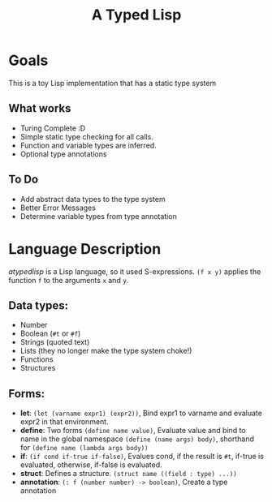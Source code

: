 #+TITLE: A Typed Lisp

* Goals
This is a toy Lisp implementation that has a static type system
** What works
- Turing Complete :D
- Simple static type checking for all calls.
- Function and variable types are inferred.
- Optional type annotations
** To Do
- Add abstract data types to the type system
- Better Error Messages
- Determine variable types from type annotation

* Language Description
/atypedlisp/ is a Lisp language, so it used S-expressions. ~(f x y)~ applies the function ~f~ to the arguments ~x~ and ~y~. 

** Data types: 
- Number
- Boolean (~#t~ or ~#f~)
- Strings (quoted text)
- Lists (they no longer make the type system choke!)
- Functions
- Structures
  
** Forms:
   - *let*: ~(let (varname expr1) (expr2))~, Bind expr1 to varname and evaluate expr2 in that environment.
   - *define*: Two forms ~(define name value)~, Evaluate value and bind to name in the global namespace
              ~(define (name args) body)~, shorthand for ~(define name (lambda args body))~
   - *if*: ~(if cond if-true if-false)~, Evalues cond, if the result is ~#t~, if-true is evaluated, otherwise, if-false is evaluated.
   - *struct*: Defines a structure. ~(struct name ((field : type) ...))~
   - *annotation*: ~(: f (number number) -> boolean)~, Create a type annotation

     
   
